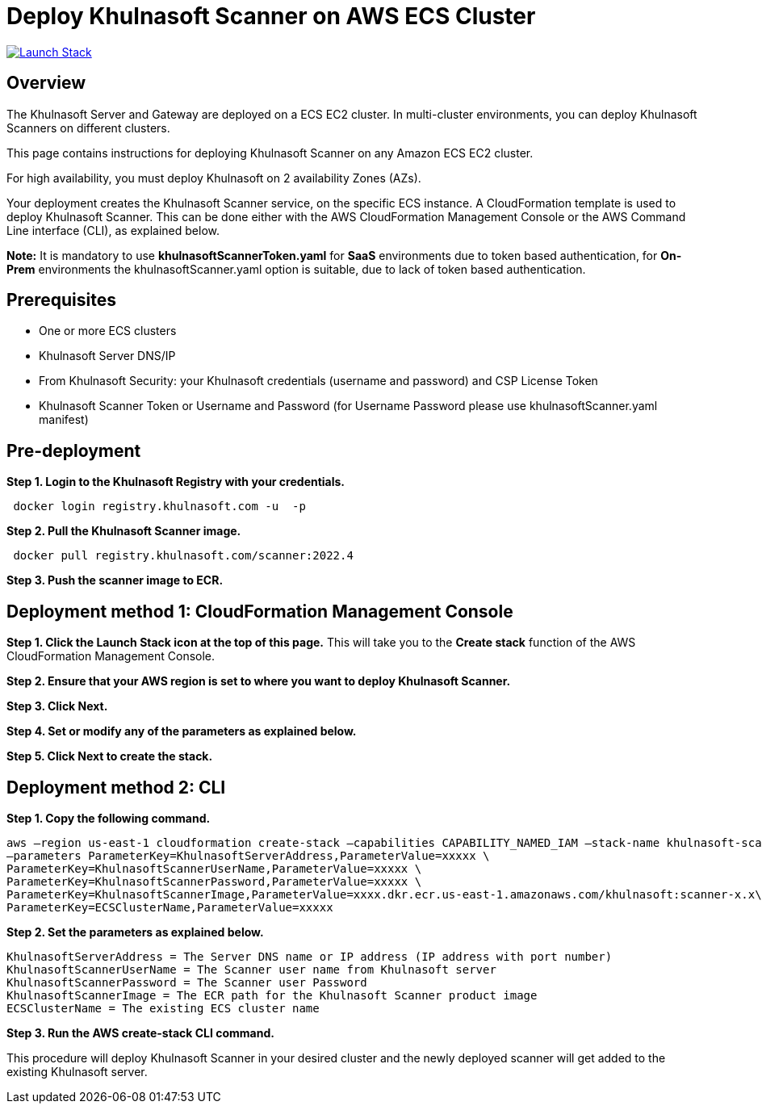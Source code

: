 :version: 2022.4
:imageVersion: 2022.4

= Deploy Khulnasoft Scanner on AWS ECS Cluster

image:https://s3.amazonaws.com/cloudformation-examples/cloudformation-launch-stack.png[Launch Stack,link=https://console.aws.amazon.com/cloudformation/home?#/stacks/new?stackName=khulnasoft-ecs&templateURL=https://s3.amazonaws.com/khulnasoft-security-public/{version}/khulnasoftScannerToken.yaml]

== Overview

The Khulnasoft Server and Gateway are deployed on a ECS EC2 cluster. In multi-cluster environments, you can deploy Khulnasoft Scanners on different clusters.

This page contains instructions for deploying Khulnasoft Scanner on any Amazon ECS EC2 cluster.

For high availability, you must deploy Khulnasoft on 2 availability Zones (AZs).

Your deployment creates the Khulnasoft Scanner service, on the specific ECS instance. A CloudFormation template is used to deploy Khulnasoft Scanner. This can be done either with the AWS CloudFormation Management Console or the AWS Command Line interface (CLI), as explained below.

*Note:* It is mandatory to use *khulnasoftScannerToken.yaml* for *SaaS* environments due to token based authentication, for *On-Prem* environments the khulnasoftScanner.yaml option is suitable, due to lack of token based authentication.


== Prerequisites

- One or more ECS clusters
- Khulnasoft Server DNS/IP
- From Khulnasoft Security: your Khulnasoft credentials (username and password) and CSP License Token
- Khulnasoft Scanner Token or Username and Password (for Username Password please use khulnasoftScanner.yaml manifest)

== Pre-deployment

*Step 1. Login to the Khulnasoft Registry with your credentials.*

[source,options="nowrap",subs="attributes"]
----
 docker login registry.khulnasoft.com -u <KHULNASOFT_USERNAME> -p <KHULNASOFT_PASSWORD>
----

*Step 2. Pull the Khulnasoft Scanner image.*

[source,options="nowrap",subs="attributes"]
----
 docker pull registry.khulnasoft.com/scanner:{imageVersion}
----

*Step 3. Push the scanner image to ECR.*

== Deployment method 1: CloudFormation Management Console

*Step 1. Click the Launch Stack icon at the top of this page.* This will take you to the *Create stack* function of the AWS CloudFormation Management Console.

*Step 2. Ensure that your AWS region is set to where you want to deploy Khulnasoft Scanner.*

*Step 3. Click Next.*

*Step 4. Set or modify any of the parameters as explained below.*

*Step 5. Click Next to create the stack.*

== Deployment method 2: CLI

*Step 1. Copy the following command.*

[source,options="nowrap",subs="attributes"]
----
aws –region us-east-1 cloudformation create-stack –capabilities CAPABILITY_NAMED_IAM –stack-name khulnasoft-scanner –template-body file://khulnasoftScanner.yaml \
–parameters ParameterKey=KhulnasoftServerAddress,ParameterValue=xxxxx \
ParameterKey=KhulnasoftScannerUserName,ParameterValue=xxxxx \
ParameterKey=KhulnasoftScannerPassword,ParameterValue=xxxxx \
ParameterKey=KhulnasoftScannerImage,ParameterValue=xxxx.dkr.ecr.us-east-1.amazonaws.com/khulnasoft:scanner-x.x\
ParameterKey=ECSClusterName,ParameterValue=xxxxx
----

*Step 2. Set the parameters as explained below.*

[source,options="nowrap",subs="attributes"]
----
KhulnasoftServerAddress = The Server DNS name or IP address (IP address with port number)
KhulnasoftScannerUserName = The Scanner user name from Khulnasoft server
KhulnasoftScannerPassword = The Scanner user Password
KhulnasoftScannerImage = The ECR path for the Khulnasoft Scanner product image
ECSClusterName = The existing ECS cluster name
----

*Step 3. Run the AWS create-stack CLI command.*

This procedure will deploy Khulnasoft Scanner in your desired cluster and the newly deployed scanner will get added to the existing Khulnasoft server.